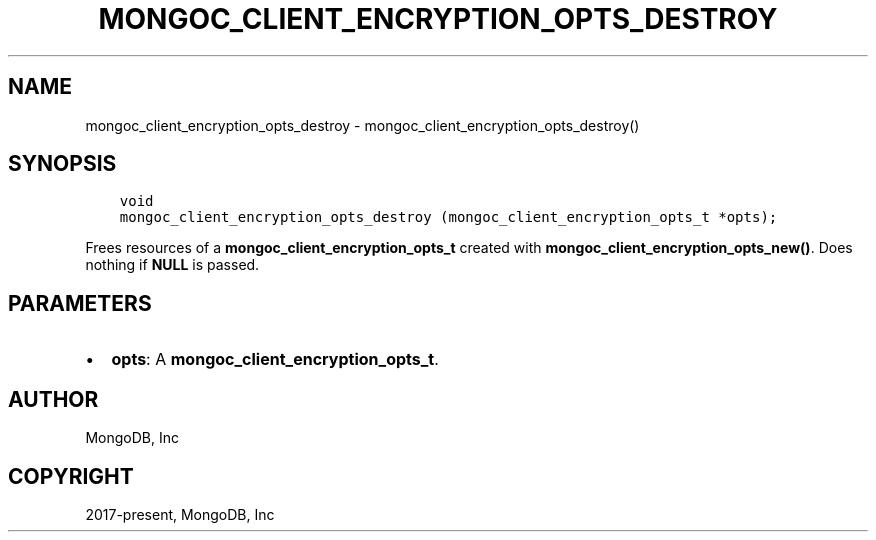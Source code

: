 .\" Man page generated from reStructuredText.
.
.TH "MONGOC_CLIENT_ENCRYPTION_OPTS_DESTROY" "3" "Nov 17, 2021" "1.20.0" "libmongoc"
.SH NAME
mongoc_client_encryption_opts_destroy \- mongoc_client_encryption_opts_destroy()
.
.nr rst2man-indent-level 0
.
.de1 rstReportMargin
\\$1 \\n[an-margin]
level \\n[rst2man-indent-level]
level margin: \\n[rst2man-indent\\n[rst2man-indent-level]]
-
\\n[rst2man-indent0]
\\n[rst2man-indent1]
\\n[rst2man-indent2]
..
.de1 INDENT
.\" .rstReportMargin pre:
. RS \\$1
. nr rst2man-indent\\n[rst2man-indent-level] \\n[an-margin]
. nr rst2man-indent-level +1
.\" .rstReportMargin post:
..
.de UNINDENT
. RE
.\" indent \\n[an-margin]
.\" old: \\n[rst2man-indent\\n[rst2man-indent-level]]
.nr rst2man-indent-level -1
.\" new: \\n[rst2man-indent\\n[rst2man-indent-level]]
.in \\n[rst2man-indent\\n[rst2man-indent-level]]u
..
.SH SYNOPSIS
.INDENT 0.0
.INDENT 3.5
.sp
.nf
.ft C
void
mongoc_client_encryption_opts_destroy (mongoc_client_encryption_opts_t *opts);
.ft P
.fi
.UNINDENT
.UNINDENT
.sp
Frees resources of a \fBmongoc_client_encryption_opts_t\fP created with \fBmongoc_client_encryption_opts_new()\fP\&. Does nothing if \fBNULL\fP is passed.
.SH PARAMETERS
.INDENT 0.0
.IP \(bu 2
\fBopts\fP: A \fBmongoc_client_encryption_opts_t\fP\&.
.UNINDENT
.SH AUTHOR
MongoDB, Inc
.SH COPYRIGHT
2017-present, MongoDB, Inc
.\" Generated by docutils manpage writer.
.
